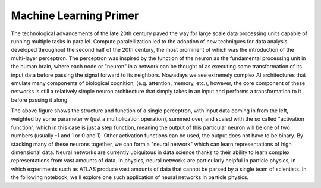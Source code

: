 Machine Learning Primer
=================================

The technological advancements of the late 20th century paved the way for large scale data processing units capable of running multiple tasks in parallel.
Compute paralellization led to the adoption of new techniques for data analysis developed throughout the second half of the 20th century, the most prominent of which was the introduction of the multi-layer perceptron.
The perceptron was inspired by the function of the neuron as the fundamental processing unit in the human brain, where each node or "neuron" in a network can be thought of as executing some transformation of its input data before passing the signal forward to its neighbors.
Nowadays we see extremely complex AI architectures that emulate many components of biological cognition, (e.g. attention, memory, etc.), however, the core component of these networks is still a relatively simple neuron architecture that simply takes in an input and performs a transformation to it before passing it along.

.. image:: media/perceptron.png
   :width: 600

The above figure shows the structure and function of a single perceptron, with input data coming in from the left, weighted by some parameter w (just a multiplication operation), summed over, and scaled with the so called "activation function", which in this case is just a step function, meaning the output of this particular neuron will be one of two numbers (usually -1 and 1 or 0 and 1). Other activation functions can be used, the output does not have to be binary.
By stacking many of these neurons together, we can form a "neural network" which can learn representations of high dimensional data. Neural networks are currently ubiquitous in data science thanks to their ability to learn complex representations from vast amounts of data. In physics, neural networks are particularly helpful in particle physics, in which experiments such as ATLAS produce vast amounts of data that cannot be parsed by a single team of scientists.
In the following notebook, we'll explore one such application of neural networks in particle physics.